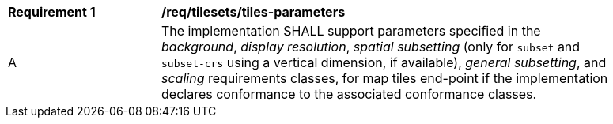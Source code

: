 [[req_tilesets_tiles-parameters]]
[width="90%",cols="2,6a"]
|===
^|*Requirement {counter:req-id}* |*/req/tilesets/tiles-parameters*
^|A |The implementation SHALL support parameters specified in the _background_, _display resolution_, _spatial subsetting_ (only for `subset` and `subset-crs` using a vertical dimension, if available), _general subsetting_, and _scaling_ requirements classes, for map tiles end-point if the implementation declares conformance to the associated conformance classes.
|===

